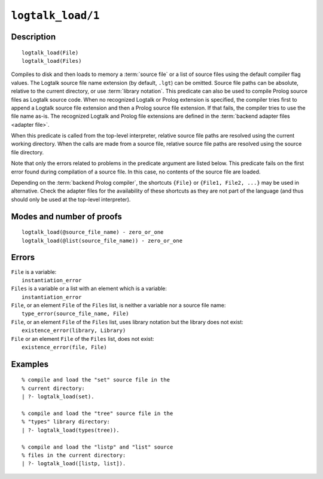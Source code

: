 ..
   This file is part of Logtalk <https://logtalk.org/>  
   Copyright 1998-2022 Paulo Moura <pmoura@logtalk.org>
   SPDX-License-Identifier: Apache-2.0

   Licensed under the Apache License, Version 2.0 (the "License");
   you may not use this file except in compliance with the License.
   You may obtain a copy of the License at

       http://www.apache.org/licenses/LICENSE-2.0

   Unless required by applicable law or agreed to in writing, software
   distributed under the License is distributed on an "AS IS" BASIS,
   WITHOUT WARRANTIES OR CONDITIONS OF ANY KIND, either express or implied.
   See the License for the specific language governing permissions and
   limitations under the License.


.. index:: pair: logtalk_load/1; Built-in predicate
.. _predicates_logtalk_load_1:

``logtalk_load/1``
==================

Description
-----------

::

   logtalk_load(File)
   logtalk_load(Files)

Compiles to disk and then loads to memory a :term:`source file` or a list
of source files using the default compiler flag values. The Logtalk source
file name extension (by default, ``.lgt``) can be omitted. Source file
paths can be absolute, relative to the current directory, or use
:term:`library notation`. This predicate can also be used to compile Prolog
source files as Logtalk source code. When no recognized Logtalk or Prolog
extension is specified, the compiler tries first to append a Logtalk source
file extension and then a Prolog source file extension. If that fails, the
compiler tries to use the file name as-is. The recognized Logtalk and Prolog
file extensions are defined in the :term:`backend adapter files <adapter file>`.

When this predicate is called from the top-level interpreter, relative source
file paths are resolved using the current working directory. When the calls
are made from a source file, relative source file paths are resolved
using the source file directory.

Note that only the errors related to problems in the predicate argument
are listed below. This predicate fails on the first error found during
compilation of a source file. In this case, no contents of the source
file are loaded.

Depending on the :term:`backend Prolog compiler`, the shortcuts ``{File}``
or ``{File1, File2, ...}`` may be used in alternative. Check the adapter
files for the availability of these shortcuts as they are not part of
the language (and thus should only be used at the top-level
interpreter).

Modes and number of proofs
--------------------------

::

   logtalk_load(@source_file_name) - zero_or_one
   logtalk_load(@list(source_file_name)) - zero_or_one

Errors
------

| ``File`` is a variable:
|     ``instantiation_error``
| ``Files`` is a variable or a list with an element which is a variable:
|     ``instantiation_error``
| ``File``, or an element ``File`` of the ``Files`` list, is neither a variable nor a source file name:
|     ``type_error(source_file_name, File)``
| ``File``, or an element ``File`` of the ``Files`` list, uses library notation but the library does not exist:
|     ``existence_error(library, Library)``
| ``File`` or an element ``File`` of the ``Files`` list, does not exist:
|     ``existence_error(file, File)``

Examples
--------

::

   % compile and load the "set" source file in the
   % current directory:
   | ?- logtalk_load(set).

   % compile and load the "tree" source file in the
   % "types" library directory:
   | ?- logtalk_load(types(tree)).

   % compile and load the "listp" and "list" source
   % files in the current directory:
   | ?- logtalk_load([listp, list]).

.. seealso::

   :ref:`predicates_logtalk_compile_1`,
   :ref:`predicates_logtalk_compile_2`,
   :ref:`predicates_logtalk_load_2`,
   :ref:`predicates_logtalk_make_0`,
   :ref:`predicates_logtalk_make_1`,
   :ref:`predicates_logtalk_library_path_2`
